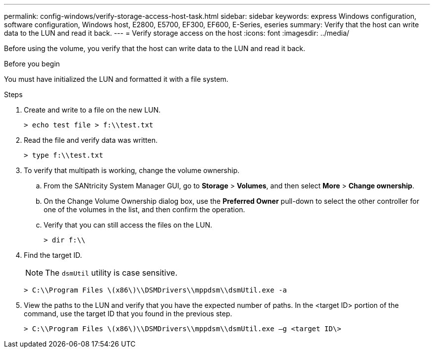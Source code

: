 ---
permalink: config-windows/verify-storage-access-host-task.html
sidebar: sidebar
keywords: express Windows configuration, software configuration, Windows host, E2800, E5700, EF300, EF600, E-Series, eseries
summary: Verify that the host can write data to the LUN and read it back.
---
= Verify storage access on the host
:icons: font
:imagesdir: ../media/

[.lead]
Before using the volume, you verify that the host can write data to the LUN and read it back.

.Before you begin

You must have initialized the LUN and formatted it with a file system.

.Steps

. Create and write to a file on the new LUN.
+
----
> echo test file > f:\\test.txt
----

. Read the file and verify data was written.
+
----
> type f:\\test.txt
----

. To verify that multipath is working, change the volume ownership.
 .. From the SANtricity System Manager GUI, go to *Storage* > *Volumes*, and then select *More* > *Change ownership*.
 .. On the Change Volume Ownership dialog box, use the *Preferred Owner* pull-down to select the other controller for one of the volumes in the list, and then confirm the operation.
 .. Verify that you can still access the files on the LUN.
+
----
> dir f:\\
----
. Find the target ID.
+
NOTE: The `dsmUtil` utility is case sensitive.
+
----
> C:\\Program Files \(x86\)\\DSMDrivers\\mppdsm\\dsmUtil.exe -a
----

. View the paths to the LUN and verify that you have the expected number of paths. In the <target ID> portion of the command, use the target ID that you found in the previous step.
+
----
> C:\\Program Files \(x86\)\\DSMDrivers\\mppdsm\\dsmUtil.exe –g <target ID\>
----

